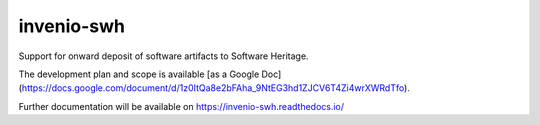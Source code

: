 ..
    Copyright (C) 2020 CERN
    Copyright (C) 2020 Cottage Labs LLP.

    invenio-swh is free software; you can redistribute it and/or modify it
    under the terms of the MIT License; see LICENSE file for more details.

=============
 invenio-swh
=============

.. image:: https://github.com/inveniosoftware/invenio-swh/workflows/CI/badge.svg
        :target: https://github.com/inveniosoftware/invenio-swh/actions?query=workflow%3ACI

.. image:: https://img.shields.io/coveralls/inveniosoftware/invenio-swh.svg
        :target: https://coveralls.io/r/inveniosoftware/invenio-swh

.. image:: https://img.shields.io/github/tag/inveniosoftware/invenio-swh.svg
        :target: https://github.com/inveniosoftware/invenio-swh/releases

.. image:: https://img.shields.io/pypi/dm/invenio-swh.svg
        :target: https://pypi.python.org/pypi/invenio-swh

.. image:: https://img.shields.io/github/license/inveniosoftware/invenio-swh.svg
        :target: https://github.com/inveniosoftware/invenio-swh/blob/master/LICENSE

Support for onward deposit of software artifacts to Software Heritage.

The development plan and scope is available [as a Google
Doc](https://docs.google.com/document/d/1z0ItQa8e2bFAha_9NtEG3hd1ZJCV6T4Zi4wrXWRdTfo).

Further documentation will be available on
https://invenio-swh.readthedocs.io/
